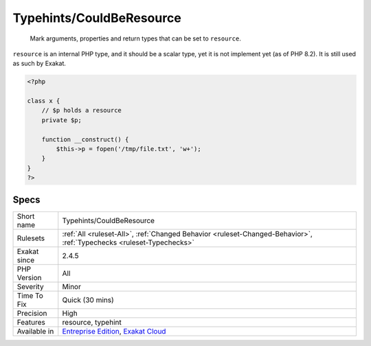.. _typehints-couldberesource:

Typehints/CouldBeResource
+++++++++++++++++++++++++

  Mark arguments, properties and return types that can be set to ``resource``. 

``resource`` is an internal PHP type, and it should be a scalar type, yet it is not implement yet (as of PHP 8.2). It is still used as such by Exakat.

.. code-block:: php
   
   <?php
   
   class x {
       // $p holds a resource
       private $p;
       
       function __construct() {
           $this->p = fopen('/tmp/file.txt', 'w+');
       }
   }
   ?>

Specs
_____

+--------------+-------------------------------------------------------------------------------------------------------------------------+
| Short name   | Typehints/CouldBeResource                                                                                               |
+--------------+-------------------------------------------------------------------------------------------------------------------------+
| Rulesets     | :ref:`All <ruleset-All>`, :ref:`Changed Behavior <ruleset-Changed-Behavior>`, :ref:`Typechecks <ruleset-Typechecks>`    |
+--------------+-------------------------------------------------------------------------------------------------------------------------+
| Exakat since | 2.4.5                                                                                                                   |
+--------------+-------------------------------------------------------------------------------------------------------------------------+
| PHP Version  | All                                                                                                                     |
+--------------+-------------------------------------------------------------------------------------------------------------------------+
| Severity     | Minor                                                                                                                   |
+--------------+-------------------------------------------------------------------------------------------------------------------------+
| Time To Fix  | Quick (30 mins)                                                                                                         |
+--------------+-------------------------------------------------------------------------------------------------------------------------+
| Precision    | High                                                                                                                    |
+--------------+-------------------------------------------------------------------------------------------------------------------------+
| Features     | resource, typehint                                                                                                      |
+--------------+-------------------------------------------------------------------------------------------------------------------------+
| Available in | `Entreprise Edition <https://www.exakat.io/entreprise-edition>`_, `Exakat Cloud <https://www.exakat.io/exakat-cloud/>`_ |
+--------------+-------------------------------------------------------------------------------------------------------------------------+


